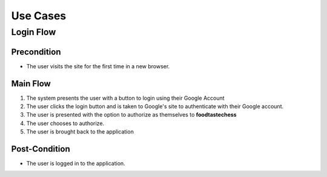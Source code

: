 Use Cases
=========

Login Flow
----------

Precondition
~~~~~~~~~~~~

- The user visits the site for the first time in a new browser.

Main Flow
~~~~~~~~~

1. The system presents the user with a button to login using their
   Google Account
2. The user clicks the login button and is taken to Google's site
   to authenticate with their Google account.
3. The user is presented with the option to authorize as themselves to
   **foodtastechess**
4. The user chooses to authorize.
5. The user is brought back to the application

Post-Condition
~~~~~~~~~~~~~~

- The user is logged in to the application.


